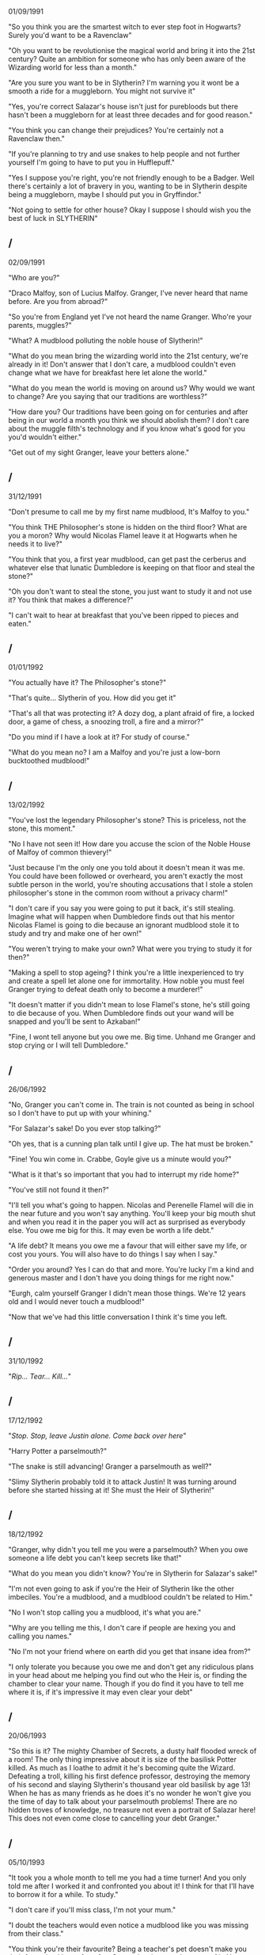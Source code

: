 :PROPERTIES:
:Author: FutureTrunks
:Score: 3
:DateUnix: 1432174222.0
:DateShort: 2015-May-21
:END:

01/09/1991

"So you think you are the smartest witch to ever step foot in Hogwarts? Surely you'd want to be a Ravenclaw"

"Oh you want to be revolutionise the magical world and bring it into the 21st century? Quite an ambition for someone who has only been aware of the Wizarding world for less than a month."

"Are you sure you want to be in Slytherin? I'm warning you it wont be a smooth a ride for a muggleborn. You might not survive it"

"Yes, you're correct Salazar's house isn't just for purebloods but there hasn't been a muggleborn for at least three decades and for good reason."

"You think you can change their prejudices? You're certainly not a Ravenclaw then."

"If you're planning to try and use snakes to help people and not further yourself I'm going to have to put you in Hufflepuff."

"Yes I suppose you're right, you're not friendly enough to be a Badger. Well there's certainly a lot of bravery in you, wanting to be in Slytherin despite being a muggleborn, maybe I should put you in Gryffindor."

"Not going to settle for other house? Okay I suppose I should wish you the best of luck in SLYTHERIN"

** 
   :PROPERTIES:
   :CUSTOM_ID: section
   :END:
** /
   :PROPERTIES:
   :CUSTOM_ID: section-1
   :END:
02/09/1991

"Who are you?"

"Draco Malfoy, son of Lucius Malfoy. Granger, I've never heard that name before. Are you from abroad?"

"So you're from England yet I've not heard the name Granger. Who're your parents, muggles?"

"What? A mudblood polluting the noble house of Slytherin!"

"What do you mean bring the wizarding world into the 21st century, we're already in it! Don't answer that I don't care, a mudblood couldn't even change what we have for breakfast here let alone the world."

"What do you mean the world is moving on around us? Why would we want to change? Are you saying that our traditions are worthless?"

"How dare you? Our traditions have been going on for centuries and after being in our world a month you think we should abolish them? I don't care about the muggle filth's technology and if you know what's good for you you'd wouldn't either."

"Get out of my sight Granger, leave your betters alone."

** 
   :PROPERTIES:
   :CUSTOM_ID: section-2
   :END:
** /
   :PROPERTIES:
   :CUSTOM_ID: section-3
   :END:
31/12/1991

"Don't presume to call me by my first name mudblood, It's Malfoy to you."

"You think THE Philosopher's stone is hidden on the third floor? What are you a moron? Why would Nicolas Flamel leave it at Hogwarts when he needs it to live?"

"You think that you, a first year mudblood, can get past the cerberus and whatever else that lunatic Dumbledore is keeping on that floor and steal the stone?"

"Oh you don't want to steal the stone, you just want to study it and not use it? You think that makes a difference?"

"I can't wait to hear at breakfast that you've been ripped to pieces and eaten."

** 
   :PROPERTIES:
   :CUSTOM_ID: section-4
   :END:
** /
   :PROPERTIES:
   :CUSTOM_ID: section-5
   :END:
01/01/1992

"You actually have it? The Philosopher's stone?"

"That's quite... Slytherin of you. How did you get it"

"That's all that was protecting it? A dozy dog, a plant afraid of fire, a locked door, a game of chess, a snoozing troll, a fire and a mirror?"

"Do you mind if I have a look at it? For study of course."

"What do you mean no? I am a Malfoy and you're just a low-born bucktoothed mudblood!"

** 
   :PROPERTIES:
   :CUSTOM_ID: section-6
   :END:
** /
   :PROPERTIES:
   :CUSTOM_ID: section-7
   :END:
13/02/1992

"You've lost the legendary Philosopher's stone? This is priceless, not the stone, this moment."

"No I have not seen it! How dare you accuse the scion of the Noble House of Malfoy of common thievery!"

"Just because I'm the only one you told about it doesn't mean it was me. You could have been followed or overheard, you aren't exactly the most subtle person in the world, you're shouting accusations that I stole a stolen philosopher's stone in the common room without a privacy charm!"

"I don't care if you say you were going to put it back, it's still stealing. Imagine what will happen when Dumbledore finds out that his mentor Nicolas Flamel is going to die because an ignorant mudblood stole it to study and try and make one of her own!"

"You weren't trying to make your own? What were you trying to study it for then?"

"Making a spell to stop ageing? I think you're a little inexperienced to try and create a spell let alone one for immortality. How noble you must feel Granger trying to defeat death only to become a murderer!"

"It doesn't matter if you didn't mean to lose Flamel's stone, he's still going to die because of you. When Dumbledore finds out your wand will be snapped and you'll be sent to Azkaban!"

"Fine, I wont tell anyone but you owe me. Big time. Unhand me Granger and stop crying or I will tell Dumbledore."

** 
   :PROPERTIES:
   :CUSTOM_ID: section-8
   :END:
** /
   :PROPERTIES:
   :CUSTOM_ID: section-9
   :END:
26/06/1992

"No, Granger you can't come in. The train is not counted as being in school so I don't have to put up with your whining."

"For Salazar's sake! Do you ever stop talking?"

"Oh yes, that is a cunning plan talk until I give up. The hat must be broken."

"Fine! You win come in. Crabbe, Goyle give us a minute would you?"

"What is it that's so important that you had to interrupt my ride home?"

"You've still not found it then?"

"I'll tell you what's going to happen. Nicolas and Perenelle Flamel will die in the near future and you won't say anything. You'll keep your big mouth shut and when you read it in the paper you will act as surprised as everybody else. You owe me big for this. It may even be worth a life debt."

"A life debt? It means you owe me a favour that will either save my life, or cost you yours. You will also have to do things I say when I say."

"Order you around? Yes I can do that and more. You're lucky I'm a kind and generous master and I don't have you doing things for me right now."

"Eurgh, calm yourself Granger I didn't mean those things. We're 12 years old and I would never touch a mudblood!"

"Now that we've had this little conversation I think it's time you left.

** 
   :PROPERTIES:
   :CUSTOM_ID: section-10
   :END:
** /
   :PROPERTIES:
   :CUSTOM_ID: section-11
   :END:
31/10/1992

"/Rip... Tear... Kill.../"

** 
   :PROPERTIES:
   :CUSTOM_ID: section-12
   :END:
** /
   :PROPERTIES:
   :CUSTOM_ID: section-13
   :END:
17/12/1992

"/Stop. Stop, leave Justin alone. Come back over here/"

"Harry Potter a parselmouth?"

"The snake is still advancing! Granger a parselmouth as well?"

"Slimy Slytherin probably told it to attack Justin! It was turning around before she started hissing at it! She must the Heir of Slytherin!"

** 
   :PROPERTIES:
   :CUSTOM_ID: section-14
   :END:
** /
   :PROPERTIES:
   :CUSTOM_ID: section-15
   :END:
18/12/1992

"Granger, why didn't you tell me you were a parselmouth? When you owe someone a life debt you can't keep secrets like that!"

"What do you mean you didn't know? You're in Slytherin for Salazar's sake!"

"I'm not even going to ask if you're the Heir of Slytherin like the other imbeciles. You're a mudblood, and a mudblood couldn't be related to Him."

"No I won't stop calling you a mudblood, it's what you are."

"Why are you telling me this, I don't care if people are hexing you and calling you names."

"No I'm not your friend where on earth did you get that insane idea from?"

"I only tolerate you because you owe me and don't get any ridiculous plans in your head about me helping you find out who the Heir is, or finding the chamber to clear your name. Though if you do find it you have to tell me where it is, if it's impressive it may even clear your debt"

** 
   :PROPERTIES:
   :CUSTOM_ID: section-16
   :END:
** /
   :PROPERTIES:
   :CUSTOM_ID: section-17
   :END:
20/06/1993

"So this is it? The mighty Chamber of Secrets, a dusty half flooded wreck of a room! The only thing impressive about it is size of the basilisk Potter killed. As much as I loathe to admit it he's becoming quite the Wizard. Defeating a troll, killing his first defence professor, destroying the memory of his second and slaying Slytherin's thousand year old basilisk by age 13! When he has as many friends as he does it's no wonder he won't give you the time of day to talk about your parselmouth problems! There are no hidden troves of knowledge, no treasure not even a portrait of Salazar here! This does not even come close to cancelling your debt Granger."

** 
   :PROPERTIES:
   :CUSTOM_ID: section-18
   :END:
** /
   :PROPERTIES:
   :CUSTOM_ID: section-19
   :END:
05/10/1993

"It took you a whole month to tell me you had a time turner! And you only told me after I worked it and confronted you about it! I think for that I'll have to borrow it for a while. To study."

"I don't care if you'll miss class, I'm not your mum."

"I doubt the teachers would even notice a mudblood like you was missing from their class."

"You think you're their favourite? Being a teacher's pet doesn't make you their favourite, I know for a fact Snape despises you because of it. You definitely won't be any of their favourites if they find out you stole the Philosopher's stone."

"Yes, I thought you would see sense and hand it over."

"I don't care if you hate me. You're not important enough for me to hate you back."

** 
   :PROPERTIES:
   :CUSTOM_ID: section-20
   :END:
** /
   :PROPERTIES:
   :CUSTOM_ID: section-21
   :END:
01/09/1994

"Granger, if you get me into the Triwizard Tournament and I win, you will have paid off some of your debt. If you don't the price goes up. If you do manage to find a spell that will stop you from ageing that will be my price. You will have to use in on me first and once you have cast it on yourself and destroy any notes of it and obliviate the knowledge from your head."

** 
   :PROPERTIES:
   :CUSTOM_ID: section-22
   :END:
** /
   :PROPERTIES:
   :CUSTOM_ID: section-23
   :END:
01/11/1994

"You managed to get around the age line, confound the goblet /but/ Potter's name came out instead of mine. Tell me why."

"You thought I'd want you to? Are you mad? I couldn't give two snitches about the golden boy, we rile each other up but I don't want to kill him. I wanted you to enter me so I could win and show that the strong, pure Malfoy blood that runs through my veins is superior to all others and entered Potter? You think his blood is better than mine? You think he's more powerful than I? Yes he may have had some lucky breaks and achieved some impressive tasks, but I would have done just as well if I was in his shoes."

"You know what? I think I'll tell him you entered him. Everyone knows you can't lie, so everyone will see the truth. You don't want him to know? Is it because you have a crush on him, think he's your soulmate because you both speak parseltongue? Oh my, your face gas gone as red as a Weasley's hair. I was joking about telling him before, but now its too perfect for me not to."

** 
   :PROPERTIES:
   :CUSTOM_ID: section-24
   :END:
** /
   :PROPERTIES:
   :CUSTOM_ID: section-25
   :END: